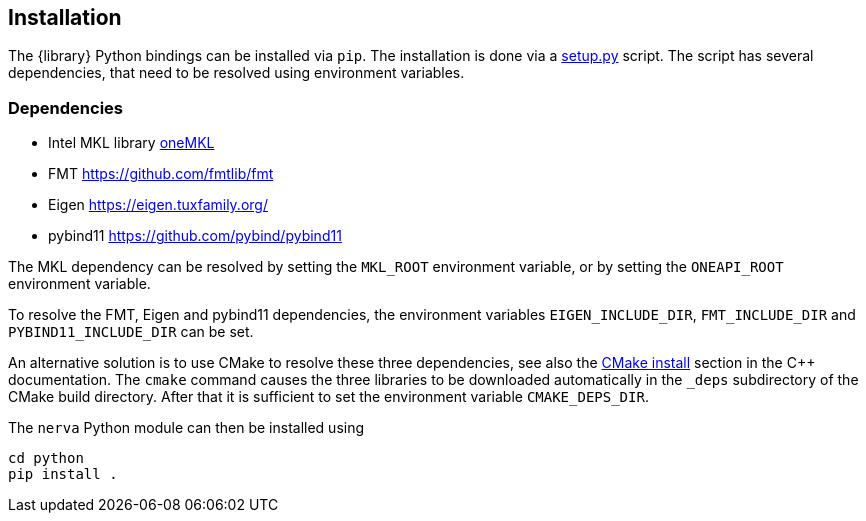 :root: ../../

== Installation
The {library} Python bindings can be installed via `pip`. The installation is done via a https://github.com/wiegerw/nerva-rowwise/blob/main/python/setup.py[setup.py] script. The script has several dependencies, that need to be resolved using environment variables.

=== Dependencies
- Intel MKL library https://www.intel.com/content/www/us/en/developer/tools/oneapi/onemkl.html[oneMKL]
- FMT https://github.com/fmtlib/fmt
- Eigen https://eigen.tuxfamily.org/
- pybind11 https://github.com/pybind/pybind11

The MKL dependency can be resolved by setting the `MKL_ROOT` environment variable, or by setting the `ONEAPI_ROOT` environment variable.

To resolve the FMT, Eigen and pybind11 dependencies, the environment variables
`EIGEN_INCLUDE_DIR`, `FMT_INCLUDE_DIR` and `PYBIND11_INCLUDE_DIR` can be set.

An alternative solution is to use CMake to resolve these three dependencies, see also the
link:{root}/{docfile}/nerva-cpp.adoc#cmake-build[CMake install] section in the C++ documentation. The `cmake` command causes the three libraries to be downloaded automatically in the `_deps` subdirectory of the CMake build directory. After that it is sufficient to set the environment variable `CMAKE_DEPS_DIR`.

[[pip-install]]
The `nerva` Python module can then be installed using
[source]
----
cd python
pip install .
----

